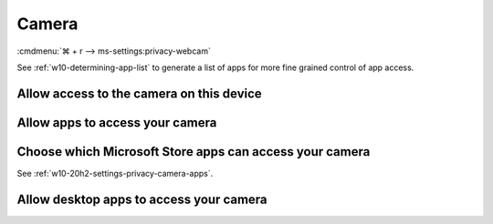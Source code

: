 .. _w10-20h2-settings-privacy-camera:

Camera
######
:cmdmenu:`⌘ + r --> ms-settings:privacy-webcam`

See :ref:`w10-determining-app-list` to generate a list of apps for more fine
grained control of app access.

Allow access to the camera on this device
*****************************************
.. dropdown:: Allow access to the camera on this device
  :container: + shadow
  :title: bg-primary text-white font-weight-bold
  :animate: fade-in

  This disables hardware access. See
  :ref:`w10-20h2-settings-privacy-camera-apps` to manage access on a per app
  basis.

  .. gpo::    Disable access to camera on this device
    :path:    Computer Configuration -->
              Administrative Templates -->
              Windows Components -->
              Camera -->
              Allow Use of Camera
    :value0:  ☑, {ENABLED}
    :ref:     https://docs.microsoft.com/en-us/windows/privacy/manage-connections-from-windows-operating-system-components-to-microsoft-services#183-camera
    :update:  2021-02-19
    :generic:
    :open:

    ``0`` to disable camera
  
  .. regedit:: Disable access to camera on this device
    :path:     HKEY_LOCAL_MACHINE\SOFTWARE\Policies\Microsoft\Camera
    :value0:   AllowCamera, {DWORD}, 1
    :ref:      https://docs.microsoft.com/en-us/windows/privacy/manage-connections-from-windows-operating-system-components-to-microsoft-services#183-camera
    :update:   2021-02-19
    :generic:
    :open:

.. _w10-20h2-settings-privacy-camera-apps:

Allow apps to access your camera
********************************
.. dropdown:: Allow apps to access your camera
  :container: + shadow
  :title: bg-primary text-white font-weight-bold
  :animate: fade-in

  .. gpo::    Disable apps access to your camera
    :path:    Computer Configuration -->
              Administrative Templates -->
              Windows Components -->
              App Privacy -->
              Let Windows apps access the camera
    :value0:  ☑, {ENABLED}
    :value1:  Default for all apps, Force Deny
    :ref:     https://docs.microsoft.com/en-us/windows/privacy/manage-connections-from-windows-operating-system-components-to-microsoft-services#183-camera
    :update:  2021-02-19
    :generic:
    :open:

    ``2`` disables apps access to camera. ``Deny`` to deny constent for camera
    access.

  .. regedit:: Disable apps access to your camera
    :path:     HKEY_LOCAL_MACHINE\Software\Policies\Microsoft\Windows\AppPrivacy
    :value0:   LetAppsAccessCamera, {DWORD}, 0
    :ref:      https://docs.microsoft.com/en-us/windows/privacy/manage-connections-from-windows-operating-system-components-to-microsoft-services#183-camera
    :update:   2021-02-19
    :generic:
    :open:

  .. regedit:: Disable apps access to your camera consentstore
    :path:     HKEY_LOCAL_MACHINE\SOFTWARE\Microsoft\Windows\CurrentVersion\
               CapabilityAccessManager\ConsentStore\webcam
    :value0:   Value, {SZ}, Allow
    :ref:      https://docs.microsoft.com/en-us/windows/privacy/manage-connections-from-windows-operating-system-components-to-microsoft-services#183-camera
    :update:   2021-02-19
    :generic:
    :open:


Choose which Microsoft Store apps can access your camera
********************************************************
See :ref:`w10-20h2-settings-privacy-camera-apps`.

Allow desktop apps to access your camera
****************************************
.. regedit:: Allow desktop apps to access your camera
  :path: HKEY_LOCAL_MACHINE\SOFTWARE\Microsoft\Windows\CurrentVersion\
              CapabilityAccessManager\ConsentStore\webcam
  :value0:     Value, {SZ}, Allow
  :update:   2021-02-19

  ``Deny`` disables desktop app camera access.
